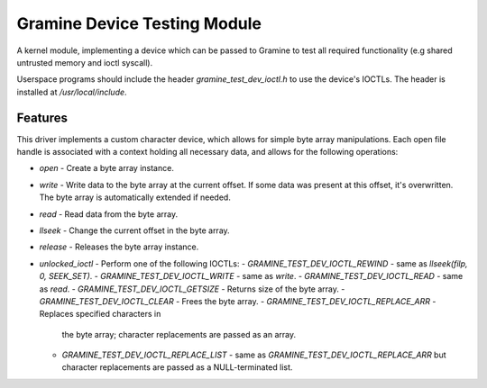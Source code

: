 *****************************
Gramine Device Testing Module
*****************************

.. highlight:: sh

A kernel module, implementing a device which can be passed to Gramine to test
all required functionality (e.g shared untrusted memory and ioctl syscall).

Userspace programs should include the header `gramine_test_dev_ioctl.h` to use
the device's IOCTLs. The header is installed at `/usr/local/include`.

Features
========

This driver implements a custom character device, which allows for simple byte
array manipulations. Each open file handle is associated with a context holding
all necessary data, and allows for the following operations:

- `open` - Create a byte array instance.
- `write` - Write data to the byte array at the current offset. If some data
  was present at this offset, it's overwritten. The byte array is
  automatically extended if needed.
- `read` - Read data from the byte array.
- `llseek` - Change the current offset in the byte array.
- `release` - Releases the byte array instance.
- `unlocked_ioctl` - Perform one of the following IOCTLs:
  - `GRAMINE_TEST_DEV_IOCTL_REWIND` - same as `llseek(filp, 0, SEEK_SET)`.
  - `GRAMINE_TEST_DEV_IOCTL_WRITE` - same as `write`.
  - `GRAMINE_TEST_DEV_IOCTL_READ` - same as `read`.
  - `GRAMINE_TEST_DEV_IOCTL_GETSIZE` - Returns size of the byte array.
  - `GRAMINE_TEST_DEV_IOCTL_CLEAR` - Frees the byte array.
  - `GRAMINE_TEST_DEV_IOCTL_REPLACE_ARR` - Replaces specified characters in
    the byte array; character replacements are passed as an array.
  - `GRAMINE_TEST_DEV_IOCTL_REPLACE_LIST` - same as
    `GRAMINE_TEST_DEV_IOCTL_REPLACE_ARR` but character replacements are passed
    as a NULL-terminated list.
